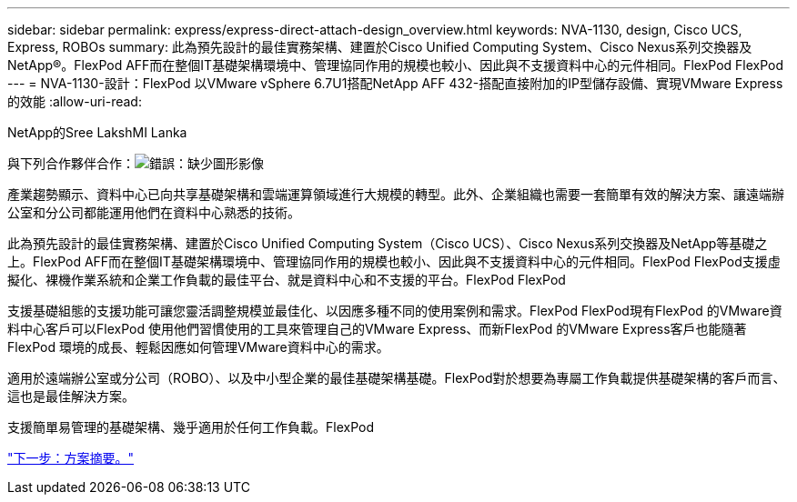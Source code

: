 ---
sidebar: sidebar 
permalink: express/express-direct-attach-design_overview.html 
keywords: NVA-1130, design, Cisco UCS, Express, ROBOs 
summary: 此為預先設計的最佳實務架構、建置於Cisco Unified Computing System、Cisco Nexus系列交換器及NetApp®。FlexPod AFF而在整個IT基礎架構環境中、管理協同作用的規模也較小、因此與不支援資料中心的元件相同。FlexPod FlexPod 
---
= NVA-1130-設計：FlexPod 以VMware vSphere 6.7U1搭配NetApp AFF 432-搭配直接附加的IP型儲存設備、實現VMware Express的效能
:allow-uri-read: 


NetApp的Sree LakshMI Lanka

與下列合作夥伴合作：image:cisco logo.png["錯誤：缺少圖形影像"]

[role="lead"]
產業趨勢顯示、資料中心已向共享基礎架構和雲端運算領域進行大規模的轉型。此外、企業組織也需要一套簡單有效的解決方案、讓遠端辦公室和分公司都能運用他們在資料中心熟悉的技術。

此為預先設計的最佳實務架構、建置於Cisco Unified Computing System（Cisco UCS）、Cisco Nexus系列交換器及NetApp等基礎之上。FlexPod AFF而在整個IT基礎架構環境中、管理協同作用的規模也較小、因此與不支援資料中心的元件相同。FlexPod FlexPod支援虛擬化、裸機作業系統和企業工作負載的最佳平台、就是資料中心和不支援的平台。FlexPod FlexPod

支援基礎組態的支援功能可讓您靈活調整規模並最佳化、以因應多種不同的使用案例和需求。FlexPod FlexPod現有FlexPod 的VMware資料中心客戶可以FlexPod 使用他們習慣使用的工具來管理自己的VMware Express、而新FlexPod 的VMware Express客戶也能隨著FlexPod 環境的成長、輕鬆因應如何管理VMware資料中心的需求。

適用於遠端辦公室或分公司（ROBO）、以及中小型企業的最佳基礎架構基礎。FlexPod對於想要為專屬工作負載提供基礎架構的客戶而言、這也是最佳解決方案。

支援簡單易管理的基礎架構、幾乎適用於任何工作負載。FlexPod

link:express-direct-attach-design_program_summary.html["下一步：方案摘要。"]
